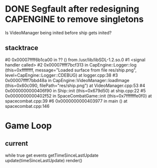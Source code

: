 * DONE Segfault after redesigning CAPENGINE to remove singletons
  CLOSED: [2013-09-25 Wed 20:56]
Is VideoManager being inited before ship gets inited?
** stacktrace
 #0 0x00007ffff6b1ca00 in ?? () from /usr/lib/libSDL-1.2.so.0
#1 <signal handler called>
#2 0x00007ffff7bcf313 in CapEngine::Logger::log (this=0xffffffff, message="Loaded surface from file res/ship.png", level=CapEngine::Logger::CDEBUG) at logger.cpp:38
#3 0x00007ffff7bbd48a in CapEngine::VideoManager::loadImage (this=0x60c090, filePath="res/ship.png") at VideoManager.cpp:53
#4 0x0000000000406f90 in Ship::init (this=0x679d50) at ship.cpp:22
#5 0x0000000000402f52 in SpaceCombatGame::init (this=0x7fffffffe0f0) at spacecombat.cpp:39
#6 0x0000000000403977 in main () at spacecombat.cpp:146
* Game Loop
** current
while true
   get events
   getTimeSinceLastUpdate
   update(timeSinceLastUpdate)
   render()
